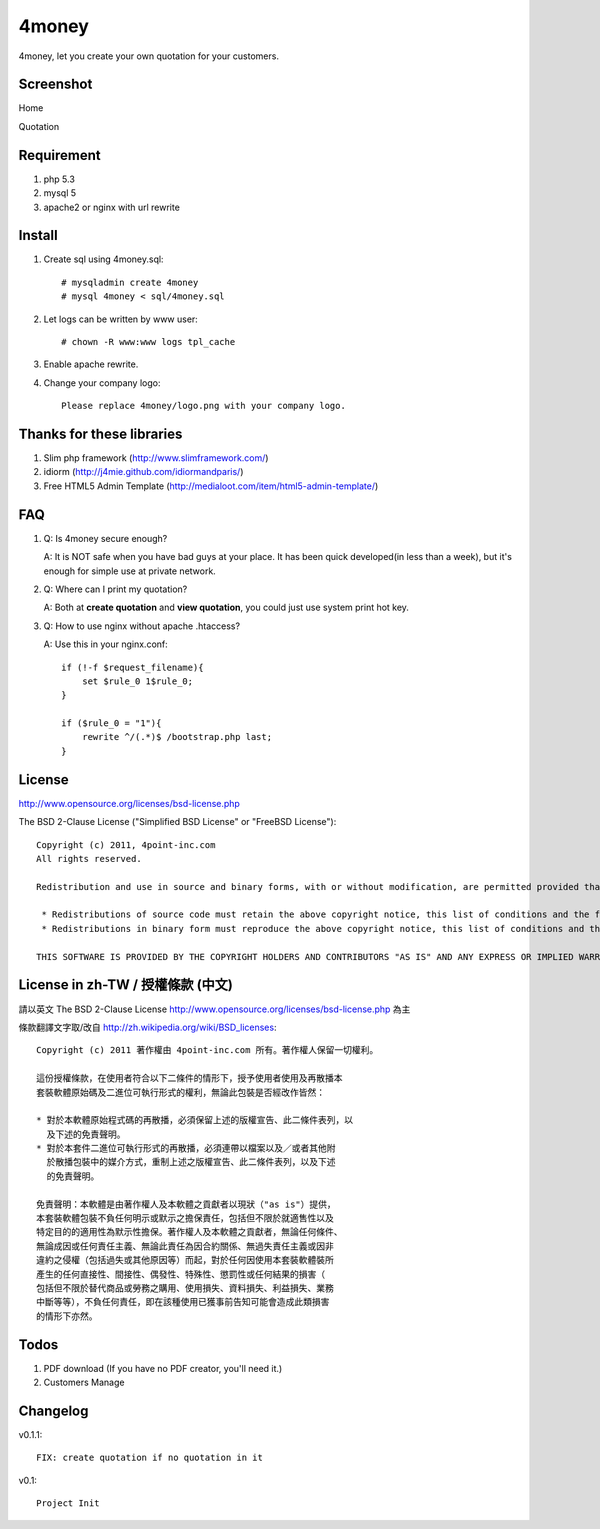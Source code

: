 4money
======

4money, let you create your own quotation for your customers.

Screenshot
----------
Home

.. image:: https://github.com/pct/4money/raw/master/4money_screenshot.png

Quotation

.. image:: https://github.com/pct/4money/raw/master/4money_screenshot2.png

Requirement 
------------
#. php 5.3
#. mysql 5
#. apache2 or nginx with url rewrite

Install
---------
#. Create sql using 4money.sql::

    # mysqladmin create 4money
    # mysql 4money < sql/4money.sql

#. Let logs can be written by www user::

    # chown -R www:www logs tpl_cache

#. Enable apache rewrite.

#. Change your company logo::

    Please replace 4money/logo.png with your company logo.

Thanks for these libraries
--------------------------
#. Slim php framework (http://www.slimframework.com/)
#. idiorm (http://j4mie.github.com/idiormandparis/)
#. Free HTML5 Admin Template (http://medialoot.com/item/html5-admin-template/)

FAQ
----
1. Q: Is 4money secure enough?
   
   A: It is NOT safe when you have bad guys at your place. It has been quick developed(in less than a week), but it's enough for simple use at private network.

2. Q: Where can I print my quotation?
   
   A: Both at **create quotation** and **view quotation**, you could just use system print hot key.

3. Q: How to use nginx without apache .htaccess?
   
   A: Use this in your nginx.conf::

    if (!-f $request_filename){
        set $rule_0 1$rule_0;
    }

    if ($rule_0 = "1"){
        rewrite ^/(.*)$ /bootstrap.php last;
    }

License
-------
http://www.opensource.org/licenses/bsd-license.php

The BSD 2-Clause License ("Simplified BSD License" or "FreeBSD License")::

    Copyright (c) 2011, 4point-inc.com
    All rights reserved.

    Redistribution and use in source and binary forms, with or without modification, are permitted provided that the following conditions are met:

     * Redistributions of source code must retain the above copyright notice, this list of conditions and the following disclaimer.
     * Redistributions in binary form must reproduce the above copyright notice, this list of conditions and the following disclaimer in the documentation and/or other materials provided with the distribution.

    THIS SOFTWARE IS PROVIDED BY THE COPYRIGHT HOLDERS AND CONTRIBUTORS "AS IS" AND ANY EXPRESS OR IMPLIED WARRANTIES, INCLUDING, BUT NOT LIMITED TO, THE IMPLIED WARRANTIES OF MERCHANTABILITY AND FITNESS FOR A PARTICULAR PURPOSE ARE DISCLAIMED. IN NO EVENT SHALL THE COPYRIGHT HOLDER OR CONTRIBUTORS BE LIABLE FOR ANY DIRECT, INDIRECT, INCIDENTAL, SPECIAL, EXEMPLARY, OR CONSEQUENTIAL DAMAGES (INCLUDING, BUT NOT LIMITED TO, PROCUREMENT OF SUBSTITUTE GOODS OR SERVICES; LOSS OF USE, DATA, OR PROFITS; OR BUSINESS INTERRUPTION) HOWEVER CAUSED AND ON ANY THEORY OF LIABILITY, WHETHER IN CONTRACT, STRICT LIABILITY, OR TORT (INCLUDING NEGLIGENCE OR OTHERWISE) ARISING IN ANY WAY OUT OF THE USE OF THIS SOFTWARE, EVEN IF ADVISED OF THE POSSIBILITY OF SUCH DAMAGE.

License in zh-TW / 授權條款 (中文)
-----------------------------------
請以英文 The BSD 2-Clause License http://www.opensource.org/licenses/bsd-license.php 為主

條款翻譯文字取/改自 http://zh.wikipedia.org/wiki/BSD_licenses::

    Copyright (c) 2011 著作權由 4point-inc.com 所有。著作權人保留一切權利。
    
    這份授權條款，在使用者符合以下二條件的情形下，授予使用者使用及再散播本
    套裝軟體原始碼及二進位可執行形式的權利，無論此包裝是否經改作皆然：
    
    * 對於本軟體原始程式碼的再散播，必須保留上述的版權宣告、此二條件表列，以
      及下述的免責聲明。
    * 對於本套件二進位可執行形式的再散播，必須連帶以檔案以及／或者其他附
      於散播包裝中的媒介方式，重制上述之版權宣告、此二條件表列，以及下述
      的免責聲明。
    
    免責聲明：本軟體是由著作權人及本軟體之貢獻者以現狀（"as is"）提供，
    本套裝軟體包裝不負任何明示或默示之擔保責任，包括但不限於就適售性以及
    特定目的的適用性為默示性擔保。著作權人及本軟體之貢獻者，無論任何條件、
    無論成因或任何責任主義、無論此責任為因合約關係、無過失責任主義或因非
    違約之侵權（包括過失或其他原因等）而起，對於任何因使用本套裝軟體裝所
    產生的任何直接性、間接性、偶發性、特殊性、懲罰性或任何結果的損害（
    包括但不限於替代商品或勞務之購用、使用損失、資料損失、利益損失、業務
    中斷等等），不負任何責任，即在該種使用已獲事前告知可能會造成此類損害
    的情形下亦然。

Todos
-----

#. PDF download (If you have no PDF creator, you'll need it.)
#. Customers Manage

Changelog
----------

v0.1.1::

    FIX: create quotation if no quotation in it

v0.1::

    Project Init
